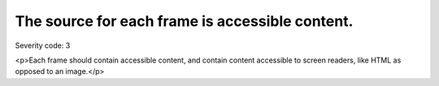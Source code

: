 ===============================
The source for each frame is accessible content.
===============================

Severity code: 3

.. php:class:: frameSrcIsAccessible

<p>Each frame should contain accessible content, and contain content accessible to screen readers, like HTML as opposed to an image.</p>
